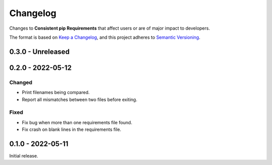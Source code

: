 Changelog
=========

Changes to **Consistent pip Requirements** that affect users or are of major impact to developers.


The format is based on `Keep a Changelog <https://keepachangelog.com/en/1.0.0/>`_,
and this project adheres to `Semantic Versioning <https://semver.org/spec/v2.0.0.html>`_.

..
    Recommended Sections:

    Added
    Changed
    Deprecated
    Removed
    Fixed
    Security

0.3.0 - Unreleased
------------------


0.2.0 - 2022-05-12
------------------

Changed
^^^^^^^

* Print filenames being compared.
* Report all mismatches between two files before exiting.

Fixed
^^^^^

* Fix bug when more than one requirements file found.
* Fix crash on blank lines in the requirements file.


0.1.0 - 2022-05-11
------------------

Initial release.
